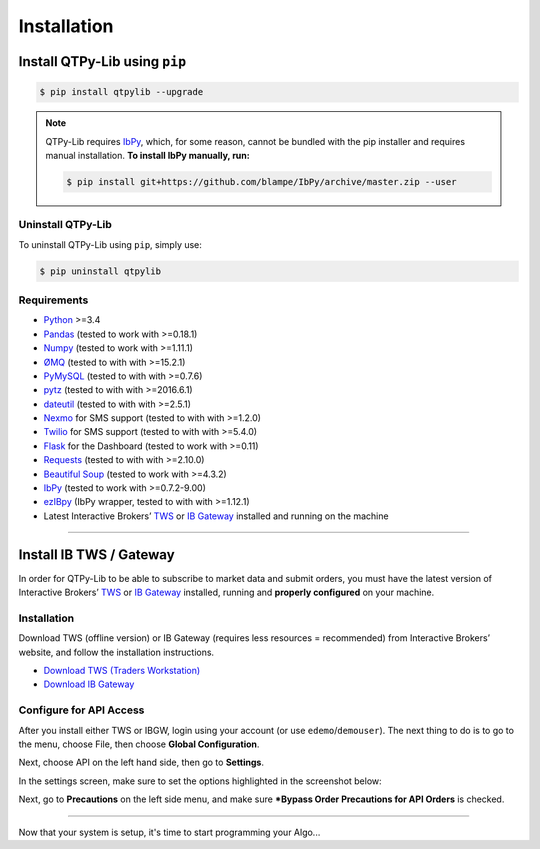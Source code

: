 Installation
============

Install QTPy-Lib using ``pip``
------------------------------

.. code:: bash

    $ pip install qtpylib --upgrade


.. note::
    QTPy-Lib requires `IbPy <https://github.com/blampe/IbPy>`_, which, for some reason,
    cannot be bundled with the pip installer and requires manual installation.
    **To install IbPy manually, run:**

    .. code:: bash

        $ pip install git+https://github.com/blampe/IbPy/archive/master.zip --user

Uninstall QTPy-Lib
~~~~~~~~~~~~~~~~~~

To uninstall QTPy-Lib using ``pip``, simply use:

.. code:: bash

    $ pip uninstall qtpylib


Requirements
~~~~~~~~~~~~

* `Python <https://www.python.org>`__ >=3.4
* `Pandas <https://github.com/pydata/pandas>`__ (tested to work with >=0.18.1)
* `Numpy <https://github.com/numpy/numpy>`__ (tested to work with >=1.11.1)
* `ØMQ <https://github.com/zeromq/pyzmq>`__ (tested to with with >=15.2.1)
* `PyMySQL <https://github.com/PyMySQL/PyMySQL>`__ (tested to with with >=0.7.6)
* `pytz <http://pytz.sourceforge.net>`__ (tested to with with >=2016.6.1)
* `dateutil <https://pypi.python.org/pypi/python-dateutil>`__ (tested to with with >=2.5.1)
* `Nexmo <https://github.com/Nexmo/nexmo-python>`__ for SMS support (tested to with with >=1.2.0)
* `Twilio <https://github.com/twilio/twilio-python>`__ for SMS support (tested to with with >=5.4.0)
* `Flask <http://flask.pocoo.org>`__ for the Dashboard (tested to work with >=0.11)
* `Requests <https://github.com/kennethreitz/requests>`__ (tested to with with >=2.10.0)
* `Beautiful Soup <https://pypi.python.org/pypi/beautifulsoup4>`_ (tested to work with >=4.3.2)
* `IbPy <https://github.com/blampe/IbPy>`__ (tested to work with >=0.7.2-9.00)
* `ezIBpy <https://github.com/ranaroussi/ezibpy>`__ (IbPy wrapper, tested to with with >=1.12.1)
* Latest Interactive Brokers’ `TWS <https://www.interactivebrokers.com/en/index.php?f=15875>`_ or `IB Gateway <https://www.interactivebrokers.com/en/index.php?f=16457>`_ installed and running on the machine

-----

Install IB TWS / Gateway
------------------------

In order for QTPy-Lib to be able to subscribe to market data and submit orders,
you must have the latest version of Interactive Brokers’
`TWS <https://www.interactivebrokers.com/en/index.php?f=15875>`_ or
`IB Gateway <https://www.interactivebrokers.com/en/index.php?f=16457>`_
installed, running and **properly configured** on your machine.


Installation
~~~~~~~~~~~~

Download TWS (offline version) or IB Gateway (requires less resources = recommended)
from Interactive Brokers’ website, and follow the installation instructions.

* `Download TWS (Traders Workstation) <https://www.interactivebrokers.com/en/index.php?f=15875>`_
* `Download IB Gateway <https://www.interactivebrokers.com/en/index.php?f=16457>`_


Configure for API Access
~~~~~~~~~~~~~~~~~~~~~~~~

After you install either TWS or IBGW, login using your account
(or use ``edemo``/``demouser``). The next thing to do is to go to the menu,
choose File, then choose **Global Configuration**.

Next, choose API on the left hand side, then go to **Settings**.

In the settings screen, make sure to set the options highlighted in the screenshot below:

.. image:: _static/tws1.jpg
    :width: 600px
    :alt: API Access

Next, go to **Precautions** on the left side menu, and make sure
***Bypass Order Precautions for API Orders** is checked.

.. image:: _static/tws2.jpg
    :width: 600px
    :alt: Order Confirmation

-----

Now that your system is setup, it's time to start programming your Algo...